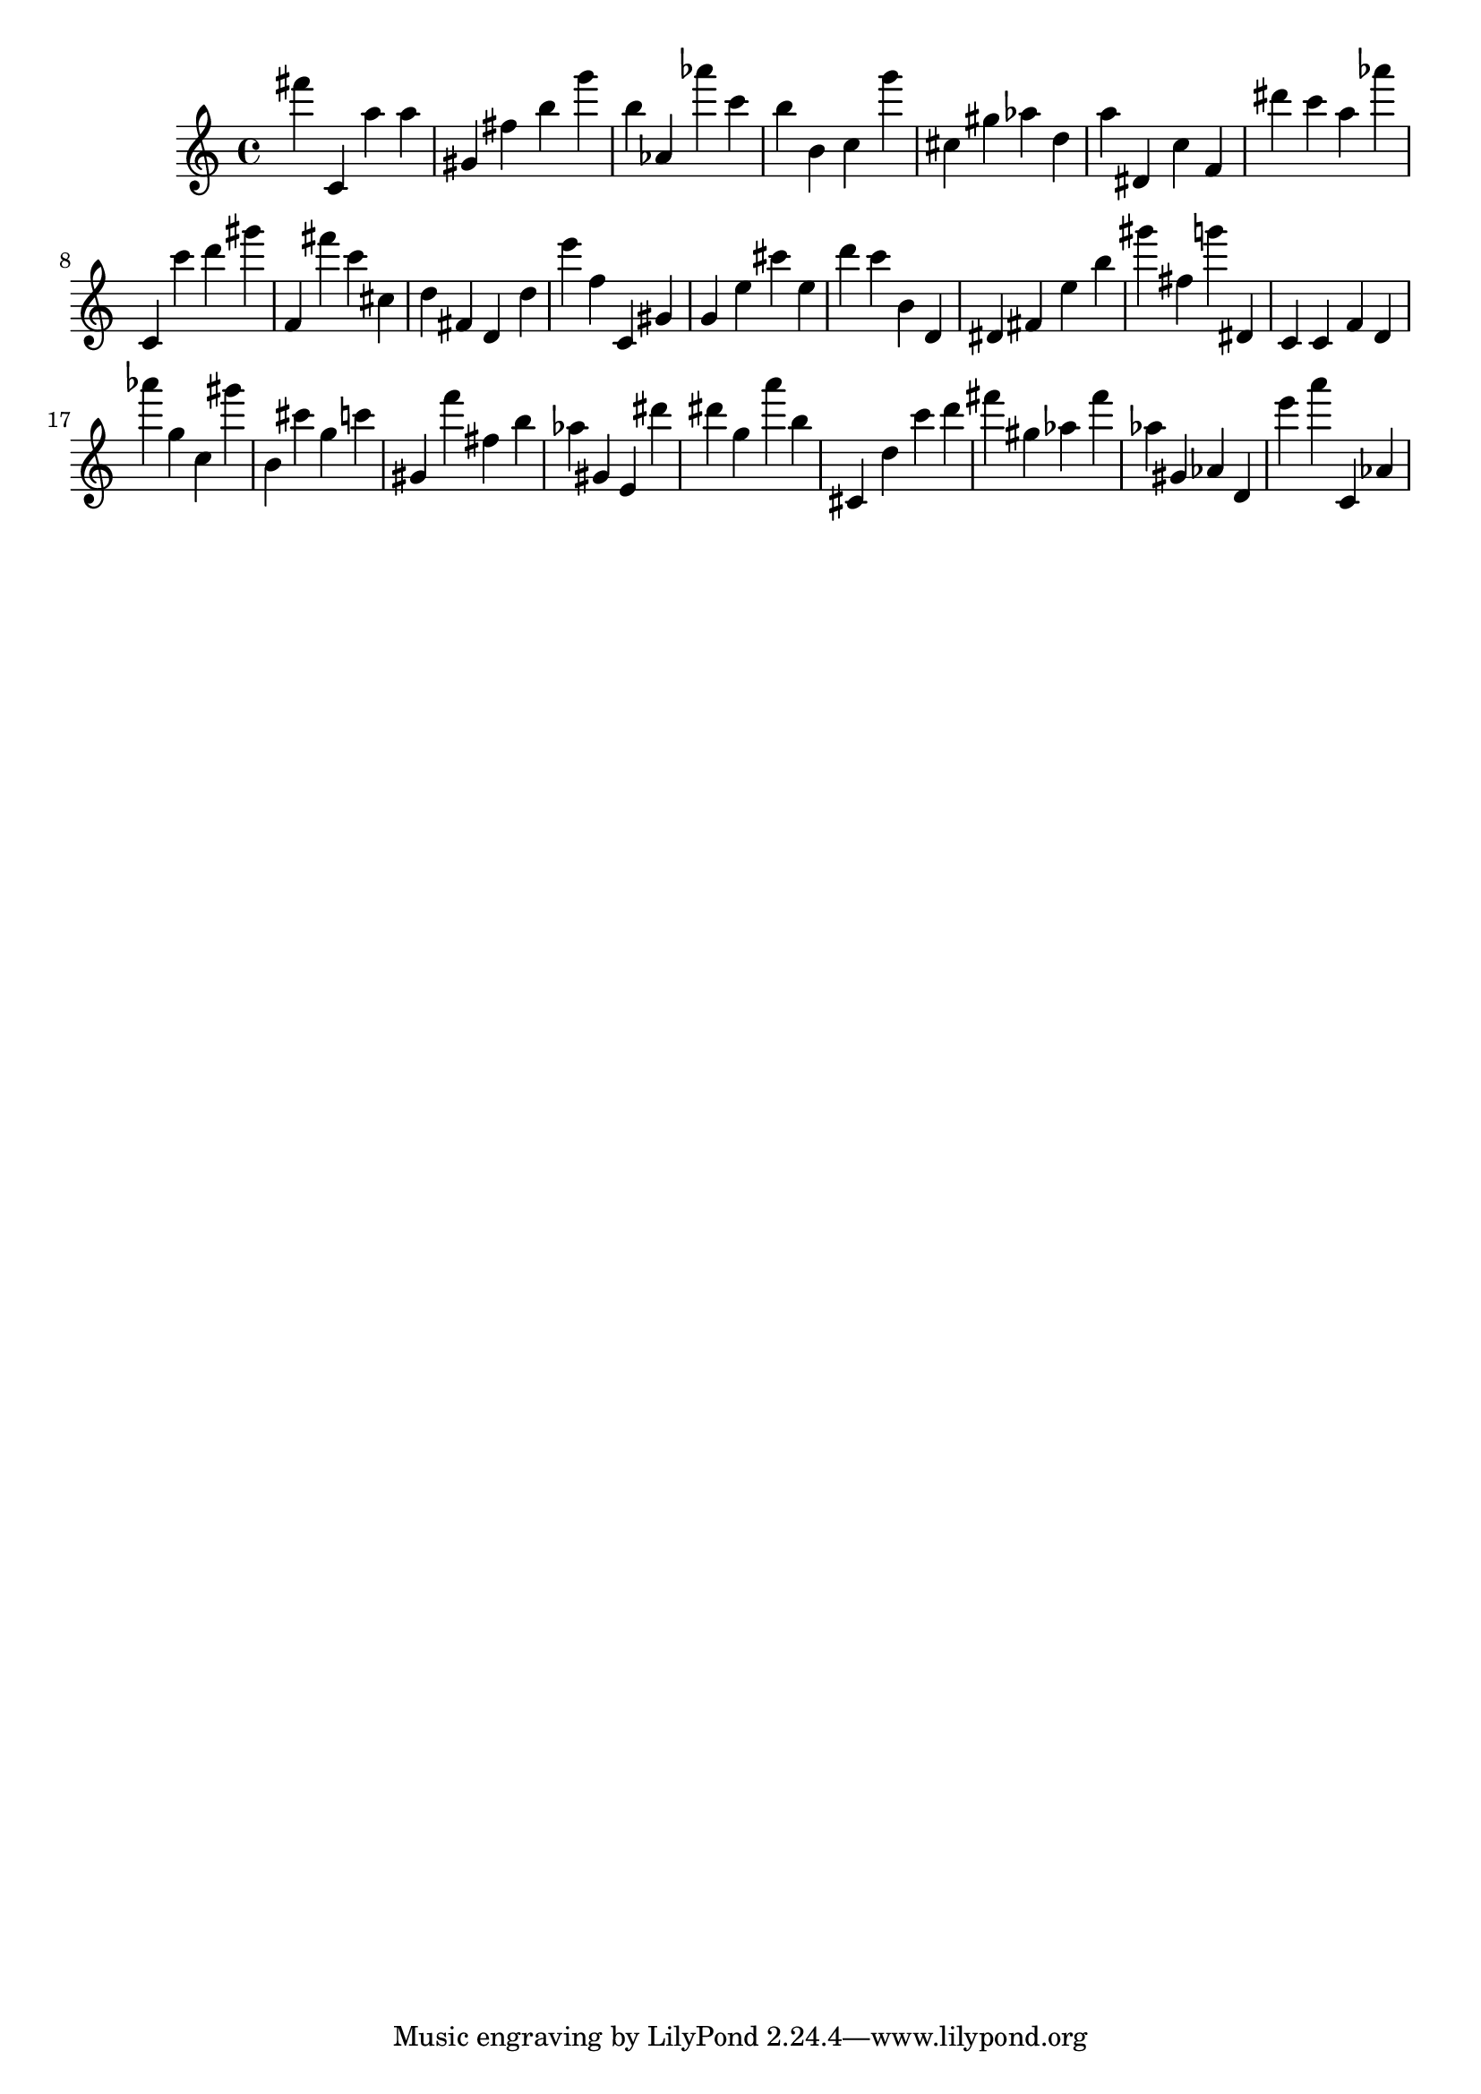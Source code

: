 \version "2.18.2"

\score {

{
\clef treble
fis''' c' a'' a'' gis' fis'' b'' g''' b'' as' as''' c''' b'' b' c'' g''' cis'' gis'' as'' d'' a'' dis' c'' f' dis''' c''' a'' as''' c' c''' d''' gis''' f' fis''' c''' cis'' d'' fis' d' d'' e''' f'' c' gis' g' e'' cis''' e'' d''' c''' b' d' dis' fis' e'' b'' gis''' fis'' g''' dis' c' c' f' d' as''' g'' c'' gis''' b' cis''' g'' c''' gis' f''' fis'' b'' as'' gis' e' dis''' dis''' g'' a''' b'' cis' d'' c''' d''' fis''' gis'' as'' fis''' as'' gis' as' d' e''' a''' c' as' 
}

 \midi { }
 \layout { }
}
